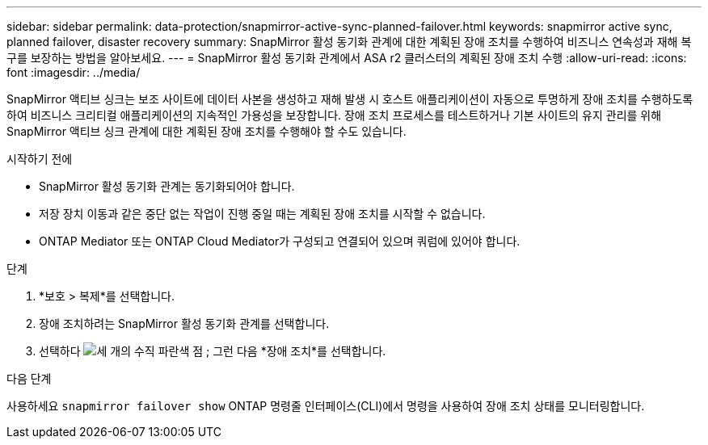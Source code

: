 ---
sidebar: sidebar 
permalink: data-protection/snapmirror-active-sync-planned-failover.html 
keywords: snapmirror active sync, planned failover, disaster recovery 
summary: SnapMirror 활성 동기화 관계에 대한 계획된 장애 조치를 수행하여 비즈니스 연속성과 재해 복구를 보장하는 방법을 알아보세요. 
---
= SnapMirror 활성 동기화 관계에서 ASA r2 클러스터의 계획된 장애 조치 수행
:allow-uri-read: 
:icons: font
:imagesdir: ../media/


[role="lead"]
SnapMirror 액티브 싱크는 보조 사이트에 데이터 사본을 생성하고 재해 발생 시 호스트 애플리케이션이 자동으로 투명하게 장애 조치를 수행하도록 하여 비즈니스 크리티컬 애플리케이션의 지속적인 가용성을 보장합니다. 장애 조치 프로세스를 테스트하거나 기본 사이트의 유지 관리를 위해 SnapMirror 액티브 싱크 관계에 대한 계획된 장애 조치를 수행해야 할 수도 있습니다.

.시작하기 전에
* SnapMirror 활성 동기화 관계는 동기화되어야 합니다.
* 저장 장치 이동과 같은 중단 없는 작업이 진행 중일 때는 계획된 장애 조치를 시작할 수 없습니다.
* ONTAP Mediator 또는 ONTAP Cloud Mediator가 구성되고 연결되어 있으며 쿼럼에 있어야 합니다.


.단계
. *보호 > 복제*를 선택합니다.
. 장애 조치하려는 SnapMirror 활성 동기화 관계를 선택합니다.
. 선택하다 image:icon_kabob.gif["세 개의 수직 파란색 점"] ; 그런 다음 *장애 조치*를 선택합니다.


.다음 단계
사용하세요  `snapmirror failover show` ONTAP 명령줄 인터페이스(CLI)에서 명령을 사용하여 장애 조치 상태를 모니터링합니다.
